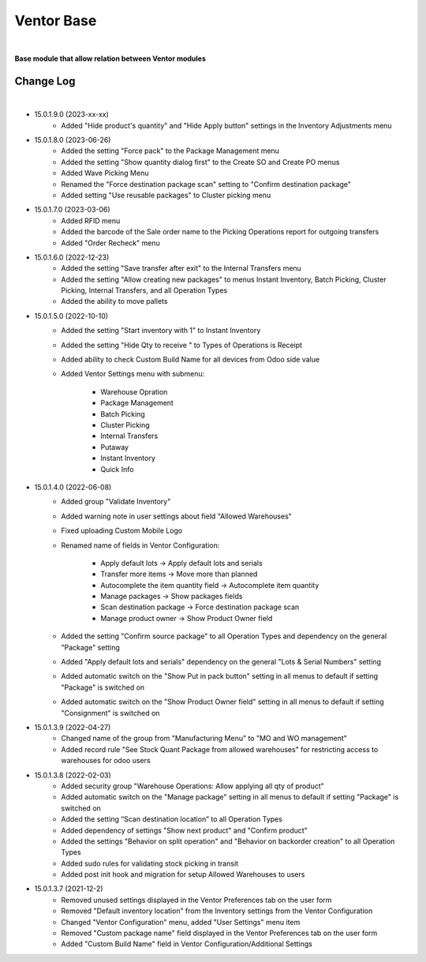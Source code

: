 Ventor Base
===========

|

**Base module that allow relation between Ventor modules**

Change Log
##########

|

* 15.0.1.9.0 (2023-xx-xx)
    - Added "Hide product's quantity" and "Hide Apply button" settings in the Inventory Adjustments menu

* 15.0.1.8.0 (2023-06-26)
    - Added the setting "Force pack" to the Package Management menu
    - Added the setting "Show quantity dialog first" to the Create SO and Create PO menus
    - Added Wave Picking Menu
    - Renamed the "Force destination package scan" setting to "Confirm destination package"
    - Added setting "Use reusable packages" to Cluster picking menu

* 15.0.1.7.0 (2023-03-06)
    - Added RFID menu
    - Added the barcode of the Sale order name to the Picking Operations report for outgoing transfers
    - Added "Order Recheck" menu

* 15.0.1.6.0 (2022-12-23)
    - Added the setting "Save transfer after exit" to the Internal Transfers menu
    - Added the setting "Allow creating new packages" to menus Instant Inventory, Batch Picking, Cluster Picking, Internal Transfers, and all Operation Types
    - Added the ability to move pallets

* 15.0.1.5.0 (2022-10-10)
    - Added the setting "Start inventory with 1" to Instant Inventory
    - Added the setting "Hide Qty to receive " to  Types of Operations is Receipt
    - Added ability to check Custom Build Name for all devices from Odoo side value
    - Added Ventor Settings menu with submenu:

        - Warehouse Opration
        - Package Management
        - Batch Picking
        - Cluster Picking
        - Internal Transfers
        - Putaway
        - Instant Inventory
        - Quick Info

* 15.0.1.4.0 (2022-06-08)
    - Added group "Validate Inventory"
    - Added warning note in user settings about field "Allowed Warehouses"
    - Fixed uploading Custom Mobile Logo
    - Renamed name of fields in Ventor Configuration:

        - Apply default lots -> Apply default lots and serials
        - Transfer more items -> Move more than planned
        - Autocomplete the item quantity field -> Autocomplete item quantity
        - Manage packages -> Show packages fields
        - Scan destination package -> Force destination package scan
        - Manage product owner -> Show Product Owner field
    - Added the setting "Confirm source package" to all Operation Types and dependency on the general "Package" setting
    - Added "Apply default lots and serials" dependency on the general "Lots & Serial Numbers" setting
    - Added automatic switch on the "Show Put in pack button" setting in all menus to default if setting "Package" is switched on
    - Added automatic switch on the "Show Product Owner field" setting in all menus to default if setting "Consignment" is switched on

* 15.0.1.3.9 (2022-04-27)
    - Changed name of the group from "Manufacturing Menu" to "MO and WO management"
    - Added record rule "See Stock Quant Package from allowed warehouses" for restricting access to warehouses for odoo users

* 15.0.1.3.8 (2022-02-03)
    - Added security group "Warehouse Operations: Allow applying all qty of product"
    - Added automatic switch on the "Manage package" setting in all menus to default if setting "Package" is switched on
    - Added the setting “Scan destination location” to all Operation Types
    - Added dependency of settings "Show next product" and "Confirm product"
    - Added the settings "Behavior on split operation" and "Behavior on backorder creation" to all Operation Types
    - Added sudo rules for validating stock picking in transit
    - Added post init hook and migration for setup Allowed Warehouses to users

* 15.0.1.3.7 (2021-12-2)
    - Removed unused settings displayed in the Ventor Preferences tab on the user form
    - Removed "Default inventory location" from the Inventory settings from the Ventor Configuration
    - Changed "Ventor Configuration" menu, added "User Settings" menu item
    - Removed "Custom package name" field displayed in the Ventor Preferences tab on the user form
    - Added "Custom Build Name" field in Ventor Configuration/Additional Settings
